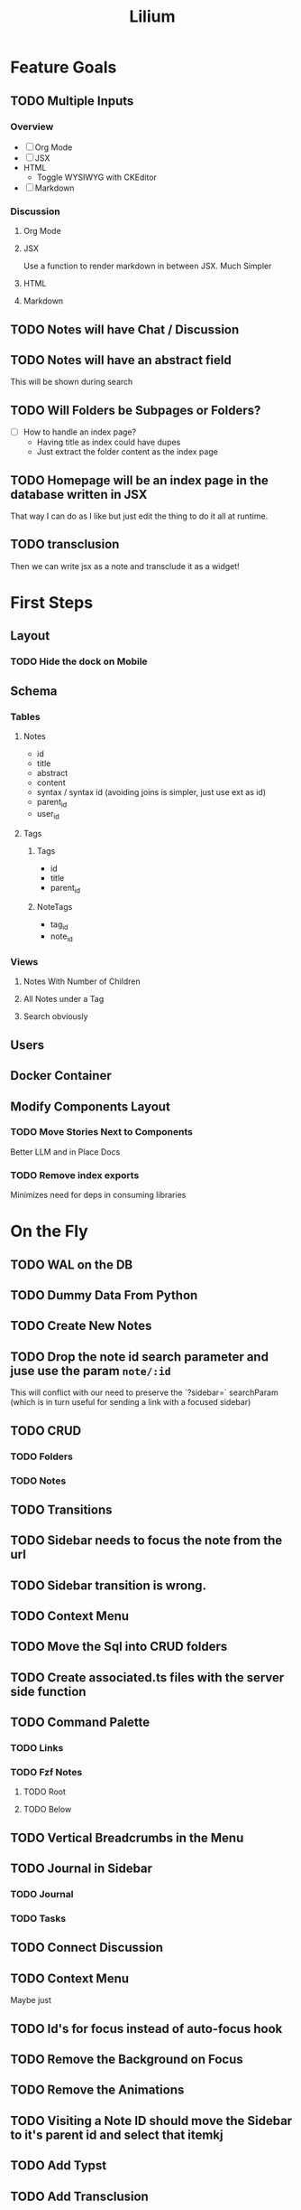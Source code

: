 #+TITLE: Lilium
* Feature Goals
** TODO Multiple Inputs
*** Overview
- [ ] Org Mode
- [ ] JSX
- HTML
  - Toggle WYSIWYG with CKEditor
- [ ] Markdown
*** Discussion
**** Org Mode
**** JSX
Use a function to render markdown in between JSX. Much Simpler
**** HTML

**** Markdown
** TODO Notes will have Chat / Discussion
** TODO Notes will have an abstract field
This will be shown during search
** TODO Will Folders be Subpages or Folders?
- [ ] How to handle an index page?
  - Having title as index could have dupes
  - Just extract the folder content as the index page
** TODO Homepage will be an index page in the database written in JSX
That way I can do as I like but just edit the thing to do it all at runtime.
** TODO transclusion
Then we can write jsx as a note and transclude it as a widget!
* First Steps
** Layout
*** TODO Hide the dock on Mobile
** Schema
*** Tables
**** Notes
- id
- title
- abstract
- content
- syntax / syntax id (avoiding joins is simpler, just use ext as id)
- parent_id
- user_id
**** Tags
***** Tags
- id
- title
- parent_id
***** NoteTags
- tag_id
- note_id
*** Views
**** Notes With Number of Children
**** All Notes under a Tag
**** Search obviously
** Users
** Docker Container
** Modify Components Layout
*** TODO Move Stories Next to Components
Better LLM and in Place Docs
*** TODO Remove index exports
Minimizes need for deps in consuming libraries
* On the Fly
** TODO WAL on the DB
** TODO Dummy Data From Python
** TODO Create New Notes
** TODO Drop the note id search parameter and juse use the param =note/:id=
This will conflict with our need to preserve the `?sidebar=` searchParam (which is in turn useful for sending a link with a focused sidebar)
** TODO CRUD
*** TODO Folders
*** TODO Notes
** TODO Transitions
** TODO Sidebar needs to focus the note from the url
** TODO Sidebar transition is wrong.
** TODO Context Menu
** TODO Move the Sql into CRUD folders
** TODO Create associated.ts files with the server side function
** TODO Command Palette
*** TODO Links
*** TODO Fzf Notes
**** TODO Root
**** TODO Below
** TODO Vertical Breadcrumbs in the Menu
** TODO Journal in Sidebar
*** TODO Journal
*** TODO Tasks
** TODO Connect Discussion
** TODO Context Menu
Maybe just
** TODO Id's for focus instead of auto-focus hook
** TODO Remove the Background on Focus
** TODO Remove the Animations
** TODO Visiting a Note ID should move the Sidebar to it's parent id and select that itemkj
** TODO Add Typst
** TODO Add Transclusion
* Exemplar
Some writing

A list:

- foo
- bar
  - baz
  - bar
    - baz
      #+begin_src python results: output
def add(x: int) -> int:
    return x + 1

print(add(33))
      #+end_src

      #+RESULTS:
      : 33

  - bar
    - baz
- bar
  - baz
